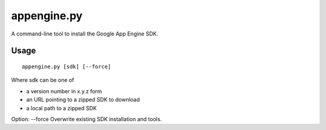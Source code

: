 appengine.py
============

A command-line tool to install the Google App Engine SDK.

Usage
-----

::

    appengine.py [sdk] [--force]

Where sdk can be one of

* a version number in x.y.z form
* an URL pointing to a zipped SDK to download
* a local path to a zipped SDK

Option: --force
Overwrite existing SDK installation and tools.
